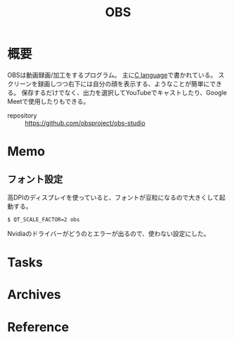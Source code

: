 :PROPERTIES:
:ID:       d29202e8-f21c-41e0-9ddf-bad77a01de6a
:END:
#+title: OBS
* 概要
OBSは動画録画/加工をするプログラム。
主に[[id:656a0aa4-e5d3-416f-82d5-f909558d0639][C language]]で書かれている。
スクリーンを録画しつつ右下には自分の顔を表示する、ようなことが簡単にできる。
保存するだけでなく、出力を選択してYouTubeでキャストしたり、Google Meetで使用したりもできる。

- repository :: https://github.com/obsproject/obs-studio
* Memo
** フォント設定
高DPIのディスプレイを使っていると、フォントが豆粒になるので大きくして起動する。
#+begin_src shell
$ QT_SCALE_FACTOR=2 obs
#+end_src
Nvidiaのドライバーがどうのとエラーが出るので、使わない設定にした。
* Tasks
* Archives
* Reference
